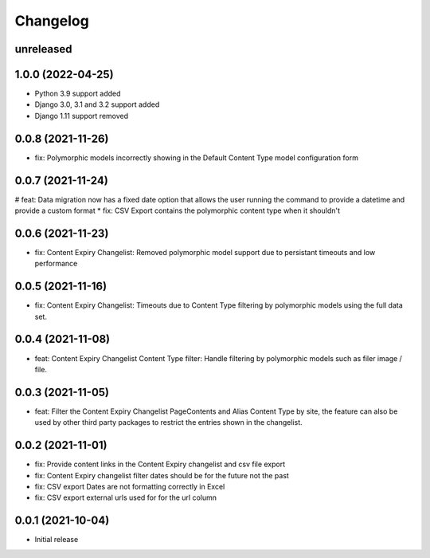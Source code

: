 =========
Changelog
=========

unreleased
==========

1.0.0 (2022-04-25)
==================
* Python 3.9 support added
* Django 3.0, 3.1 and 3.2 support added
* Django 1.11 support removed

0.0.8 (2021-11-26)
==================
* fix: Polymorphic models incorrectly showing in the Default Content Type model configuration form

0.0.7 (2021-11-24)
==================
# feat: Data migration now has a fixed date option that allows the user running the command to provide a datetime and provide a custom format
* fix: CSV Export contains the polymorphic content type when it shouldn't

0.0.6 (2021-11-23)
==================
* fix: Content Expiry Changelist: Removed polymorphic model support due to persistant timeouts and low performance

0.0.5 (2021-11-16)
==================
* fix: Content Expiry Changelist: Timeouts due to Content Type filtering by polymorphic models using the full data set.

0.0.4 (2021-11-08)
==================
* feat: Content Expiry Changelist Content Type filter: Handle filtering by polymorphic models such as filer image / file.

0.0.3 (2021-11-05)
==================
* feat: Filter the Content Expiry Changelist PageContents and Alias Content Type by site, the feature can also be used by other third party packages to restrict the entries shown in the changelist.

0.0.2 (2021-11-01)
==================
* fix: Provide content links in the Content Expiry changelist and csv file export
* fix: Content Expiry changelist filter dates should be for the future not the past
* fix: CSV export Dates are not formatting correctly in Excel
* fix: CSV export external urls used for for the url column

0.0.1 (2021-10-04)
==================
* Initial release
